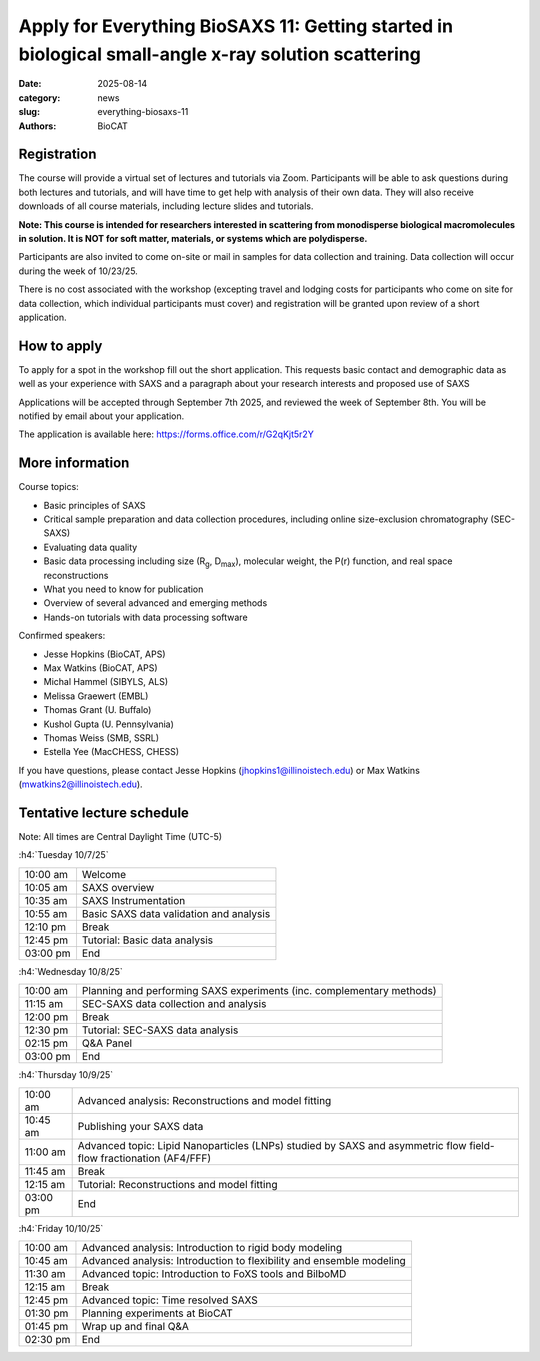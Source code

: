 Apply for Everything BioSAXS 11: Getting started in biological small-angle x-ray solution scattering
######################################################################################################

:date: 2025-08-14
:category: news
:slug: everything-biosaxs-11
:authors: BioCAT

.. row::

    .. column::
        :width: 6

        .. lead::

            BioCAT is offering its eleventh intensive HOW-TO course in BioSAXS.
            Students will have four days of virtual lectures and hands-on
            software tutorials on the basics of BioSAXS data collection and
            processing from expert practitioners in the field. Students will
            also be able to come on site or mail in samples for data collection
            on the BioCAT beamline (Sector 18 at the APS) after the lecture
            portion of the course.

            The lectures will take place from 10/7/25 to 10/10/25 and are entirely
            virtual (via Zoom). Data collection will occur the week of 10/23/25.
            See the schedule below for details.

    .. column::
        :width: 6

        .. thumbnail::

            .. image:: {static}/images/news/2025_eb11_cover.png
                :class: img-rounded


Registration
^^^^^^^^^^^^^^^^^^^^^^^^^^^^^^^

The course will provide a virtual set of lectures and tutorials via Zoom.
Participants will be able to ask questions during both lectures and tutorials,
and will have time to get help with analysis of their own data. They will also
receive downloads of all course materials, including lecture slides and tutorials.

**Note: This course is intended for researchers interested in scattering from
monodisperse biological macromolecules in solution. It is NOT for soft matter,
materials, or systems which are polydisperse.**

Participants are also invited to come on-site or mail in samples for data
collection and  training. Data collection will occur during the week of 10/23/25.

There is no cost associated with the workshop (excepting travel and lodging costs
for participants who come on site for data collection, which individual participants
must cover) and registration will be granted upon review of a short application.

How to apply
^^^^^^^^^^^^^^^^

To apply for a spot in the workshop fill out the short application. This requests
basic contact and demographic data as well as your experience with SAXS and
a paragraph about your research interests and proposed use of SAXS

Applications will be accepted through September 7th 2025, and reviewed the
week of September 8th. You will be notified by email about your application.

The application is available here:
`https://forms.office.com/r/G2qKjt5r2Y <https://forms.office.com/r/G2qKjt5r2Y>`_



More information
^^^^^^^^^^^^^^^^^

Course topics:

*   Basic principles of SAXS
*   Critical sample preparation and data collection procedures, including
    online size-exclusion chromatography (SEC-SAXS)
*   Evaluating data quality
*   Basic data processing including size (R\ :sub:`g`, D\ :sub:`max`), molecular
    weight, the P(r) function, and real space reconstructions
*   What you need to know for publication
*   Overview of several advanced and emerging methods
*   Hands-on tutorials with data processing software


Confirmed speakers:

*   Jesse Hopkins (BioCAT, APS)
*   Max Watkins (BioCAT, APS)
*   Michal Hammel (SIBYLS, ALS)
*   Melissa Graewert (EMBL)
*   Thomas Grant (U. Buffalo)
*   Kushol Gupta (U. Pennsylvania)
*   Thomas Weiss (SMB, SSRL)
*   Estella Yee (MacCHESS, CHESS)

If you have questions, please contact Jesse Hopkins (jhopkins1@illinoistech.edu)
or Max Watkins (mwatkins2@illinoistech.edu).

Tentative lecture schedule
^^^^^^^^^^^^^^^^^^^^^^^^^^^^^^

Note: All times are Central Daylight Time (UTC-5)

:h4:`Tuesday 10/7/25`

.. class:: table-hover

    =========== ======================================================================================================================
    10:00 am    Welcome
    10:05 am    SAXS overview
    10:35 am    SAXS Instrumentation
    10:55 am    Basic SAXS data validation and analysis
    12:10 pm    Break
    12:45 pm    Tutorial: Basic data analysis
    03:00 pm    End
    =========== ======================================================================================================================


:h4:`Wednesday 10/8/25`

.. class:: table-hover

    =========== ======================================================================================================================
    10:00 am    Planning and performing SAXS experiments (inc. complementary methods)
    11:15 am    SEC-SAXS data collection and analysis
    12:00 pm    Break
    12:30 pm    Tutorial: SEC-SAXS data analysis
    02:15 pm    Q&A Panel
    03:00 pm    End
    =========== ======================================================================================================================


:h4:`Thursday 10/9/25`

.. class:: table-hover

    =========== ======================================================================================================================
    10:00 am    Advanced analysis: Reconstructions and model fitting
    10:45 am    Publishing your SAXS data
    11:00 am    Advanced topic: Lipid Nanoparticles (LNPs) studied by SAXS and asymmetric flow field-flow fractionation (AF4/FFF)
    11:45 am    Break
    12:15 am    Tutorial: Reconstructions and model fitting
    03:00 pm    End
    =========== ======================================================================================================================

:h4:`Friday 10/10/25`

.. class:: table-hover

    =========== ======================================================================================================================
    10:00 am    Advanced analysis: Introduction to rigid body modeling
    10:45 am    Advanced analysis: Introduction to flexibility and ensemble modeling
    11:30 am    Advanced topic: Introduction to FoXS tools and BilboMD
    12:15 am    Break
    12:45 pm    Advanced topic: Time resolved SAXS
    01:30 pm    Planning experiments at BioCAT
    01:45 pm    Wrap up and final Q&A
    02:30 pm    End
    =========== ======================================================================================================================

